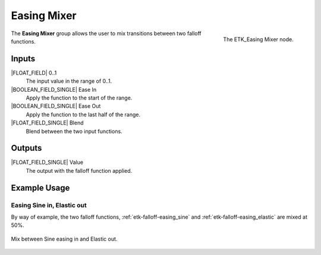 .. index:: Falloff; Easing Mixer
.. _etk-falloff-easing_mixer:

*************
 Easing Mixer
*************

.. figure:: /images/nodes-easing_mixer.png
   :align: right

   The ETK_Easing Mixer node.

The **Easing Mixer** group allows the user to mix transitions between
two falloff functions.


Inputs
=======

|FLOAT_FIELD| 0..1
   The input value in the range of 0..1.

|BOOLEAN_FIELD_SINGLE| Ease In
   Apply the function to the start of the range.

|BOOLEAN_FIELD_SINGLE| Ease Out
   Apply the function to the last half of the range.

|FLOAT_FIELD_SINGLE| Blend
   Blend between the two input functions.


Outputs
========

|FLOAT_FIELD_SINGLE| Value
   The output with the falloff function applied.


Example Usage
=============


Easing Sine in, Elastic out
---------------------------

By way of example, the two falloff functions,
:ref:`etk-falloff-easing_sine` and
:ref:`etk-falloff-easing_elastic` are mixed at 50%.

.. figure:: /images/nodes-easing_mixer_basic.png
   :align: center
   :width: 800

   Mix between Sine easing in and Elastic out.

